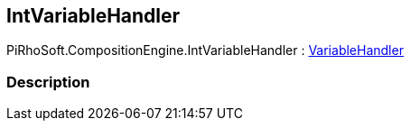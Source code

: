 [#reference/int-variable-handler]

## IntVariableHandler

PiRhoSoft.CompositionEngine.IntVariableHandler : <<reference/variable-handler.html,VariableHandler>>

### Description

